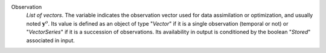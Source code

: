 .. index:: single: Observation

Observation
  *List of vectors*. The variable indicates the observation vector used for
  data assimilation or optimization, and usually noted :math:`\mathbf{y}^o`.
  Its value is defined as an object of type "*Vector*" if it is a single
  observation (temporal or not) or "*VectorSeries*" if it is a succession of
  observations. Its availability in output is conditioned by the boolean
  "*Stored*" associated in input.

